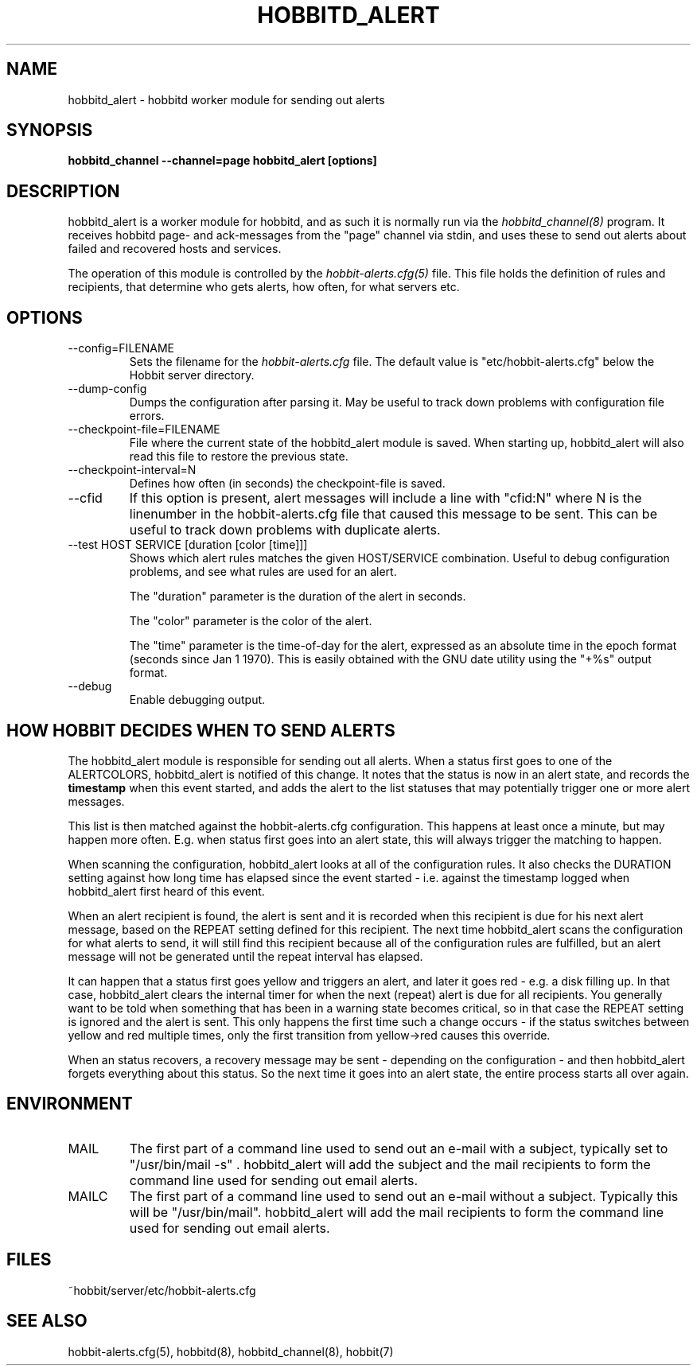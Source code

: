 .TH HOBBITD_ALERT 8 "Version 4.2-RC-20060711: 10 Jul 2006" "Hobbit Monitor"
.SH NAME
hobbitd_alert \- hobbitd worker module for sending out alerts
.SH SYNOPSIS
.B "hobbitd_channel --channel=page hobbitd_alert [options]"

.SH DESCRIPTION
hobbitd_alert is a worker module for hobbitd, and as such it is normally
run via the
.I hobbitd_channel(8)
program. It receives hobbitd page- and ack-messages from the "page" 
channel via stdin, and uses these to send out alerts about failed 
and recovered hosts and services.

The operation of this module is controlled by the
.I hobbit-alerts.cfg(5)
file. This file holds the definition of rules and recipients,
that determine who gets alerts, how often, for what servers etc.

.SH OPTIONS
.IP "--config=FILENAME"
Sets the filename for the 
.I hobbit-alerts.cfg
file. The default value is "etc/hobbit-alerts.cfg" below the Hobbit
server directory.

.IP "--dump-config"
Dumps the configuration after parsing it. May be useful to track
down problems with configuration file errors.

.IP "--checkpoint-file=FILENAME"
File where the current state of the hobbitd_alert module is saved. 
When starting up, hobbitd_alert will also read this file to restore
the previous state.

.IP "--checkpoint-interval=N"
Defines how often (in seconds) the checkpoint-file is saved.

.IP "--cfid"
If this option is present, alert messages will include a line with
"cfid:N" where N is the linenumber in the hobbit-alerts.cfg file that
caused this message to be sent. This can be useful to track down
problems with duplicate alerts.

.IP "--test HOST SERVICE [duration [color [time]]]"
Shows which alert rules matches the given HOST/SERVICE combination.
Useful to debug configuration problems, and see what rules are used
for an alert. 

The "duration" parameter is the duration of the alert in seconds. 

The "color" parameter is the color of the alert. 

The "time" parameter is the time-of-day for the alert, expressed as an
absolute time in the epoch format (seconds since Jan 1 1970). This is
easily obtained with the GNU date utility using the "+%s" output format.

.IP "--debug"
Enable debugging output.

.SH HOW HOBBIT DECIDES WHEN TO SEND ALERTS
The hobbitd_alert module is responsible for sending out all alerts.
When a status first goes to one of the ALERTCOLORS, hobbitd_alert
is notified of this change. It notes that the status is now in an
alert state, and records the \fBtimestamp\fR when this event started,
and adds the alert to the list statuses that may potentially trigger
one or more alert messages.

This list is then matched against the hobbit-alerts.cfg configuration.
This happens at least once a minute, but may happen more often. E.g.
when status first goes into an alert state, this will always trigger
the matching to happen.

When scanning the configuration, hobbitd_alert looks at all of the
configuration rules. It also checks the DURATION setting against
how long time has elapsed since the event started - i.e. against
the timestamp logged when hobbitd_alert first heard of this event.

When an alert recipient is found, the alert is sent and it is recorded
when this recipient is due for his next alert message, based on the
REPEAT setting defined for this recipient. The next time hobbitd_alert
scans the configuration for what alerts to send, it will still find
this recipient because all of the configuration rules are fulfilled,
but an alert message will not be generated until the repeat interval
has elapsed.

It can happen that a status first goes yellow and triggers an alert,
and later it goes red - e.g. a disk filling up. In that case, hobbitd_alert
clears the internal timer for when the next (repeat) alert is due
for all recipients. You generally want to be told when something that
has been in a warning state becomes critical, so in that case the REPEAT 
setting is ignored and the alert is sent. This only happens the first
time such a change occurs - if the status switches between yellow and red
multiple times, only the first transition from yellow->red causes this
override.

When an status recovers, a recovery message may be sent - depending
on the configuration - and then hobbitd_alert forgets everything about
this status. So the next time it goes into an alert state, the entire
process starts all over again.


.SH ENVIRONMENT
.IP MAIL
The first part of a command line used to send out an e-mail with a 
subject, typically set to "/usr/bin/mail -s" . hobbitd_alert will add
the subject and the mail recipients to form the command line used
for sending out email alerts.

.IP MAILC
The first part of a command line used to send out an e-mail without
a subject. Typically this will be "/usr/bin/mail". hobbitd_alert will
add the mail recipients to form the command line used for sending
out email alerts.

.SH FILES
.IP "~hobbit/server/etc/hobbit-alerts.cfg"

.SH "SEE ALSO"
hobbit-alerts.cfg(5), hobbitd(8), hobbitd_channel(8), hobbit(7)

